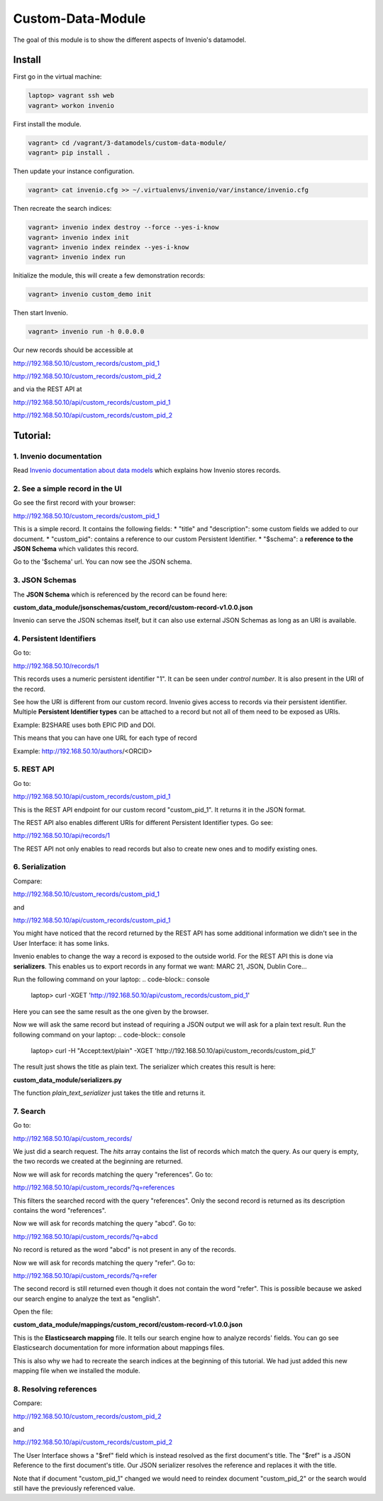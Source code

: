 ..
    This file is part of Invenio.
    Copyright (C) 2017 CERN.

    Invenio is free software; you can redistribute it
    and/or modify it under the terms of the GNU General Public License as
    published by the Free Software Foundation; either version 2 of the
    License, or (at your option) any later version.

    Invenio is distributed in the hope that it will be
    useful, but WITHOUT ANY WARRANTY; without even the implied warranty of
    MERCHANTABILITY or FITNESS FOR A PARTICULAR PURPOSE.  See the GNU
    General Public License for more details.

    You should have received a copy of the GNU General Public License
    along with Invenio; if not, write to the
    Free Software Foundation, Inc., 59 Temple Place, Suite 330, Boston,
    MA 02111-1307, USA.

    In applying this license, CERN does not
    waive the privileges and immunities granted to it by virtue of its status
    as an Intergovernmental Organization or submit itself to any jurisdiction.

====================
 Custom-Data-Module
====================

The goal of this module is to show the different aspects of Invenio's
datamodel.

Install
-------

First go in the virtual machine:

.. code-block:: console

    laptop> vagrant ssh web
    vagrant> workon invenio

First install the module.

.. code-block:: console

    vagrant> cd /vagrant/3-datamodels/custom-data-module/
    vagrant> pip install .


Then update your instance configuration.

.. code-block:: console

    vagrant> cat invenio.cfg >> ~/.virtualenvs/invenio/var/instance/invenio.cfg


Then recreate the search indices:

.. code-block:: console

    vagrant> invenio index destroy --force --yes-i-know
    vagrant> invenio index init
    vagrant> invenio index reindex --yes-i-know
    vagrant> invenio index run


Initialize the module, this will create a few demonstration records:

.. code-block:: console

    vagrant> invenio custom_demo init


Then start Invenio.

.. code-block:: console

    vagrant> invenio run -h 0.0.0.0


Our new records should be accessible at

http://192.168.50.10/custom_records/custom_pid_1

http://192.168.50.10/custom_records/custom_pid_2

and via the REST API at

http://192.168.50.10/api/custom_records/custom_pid_1

http://192.168.50.10/api/custom_records/custom_pid_2


Tutorial:
---------

1. Invenio documentation
^^^^^^^^^^^^^^^^^^^^^^^^

Read `Invenio documentation about data models
<http://invenio.readthedocs.io/en/iugw2017/developersguide/create-a-datamodel.html>`_
which explains how Invenio stores records.


2. See a simple record in the UI
^^^^^^^^^^^^^^^^^^^^^^^^^^^^^^^^

Go see the first record with your browser:

http://192.168.50.10/custom_records/custom_pid_1

This is a simple record. It contains the following fields:
* "title" and "description": some custom fields we added to our document.
* "custom_pid": contains a reference to our custom Persistent Identifier.
* "$schema": a **reference to the JSON Schema** which validates this record.

Go to the '$schema' url. You can now see the JSON schema.


3. JSON Schemas
^^^^^^^^^^^^^^^

The **JSON Schema** which is referenced by the record can be found here:

**custom_data_module/jsonschemas/custom_record/custom-record-v1.0.0.json**

Invenio can serve the JSON schemas itself, but it can also use external
JSON Schemas as long as an URI is available.


4. Persistent Identifiers
^^^^^^^^^^^^^^^^^^^^^^^^^

Go to:

http://192.168.50.10/records/1

This records uses a numeric persistent identifier "1". It can be seen under
*control number*. It is also present in the URI of the record.

See how the URI is different from our custom record. Invenio gives access
to records via their persistent identifier. Multiple **Persistent Identifier
types** can be attached to a record but not all of them need to be exposed
as URIs.

Example: B2SHARE uses both EPIC PID and DOI.

This means that you can have one URL for each type of record

Example: http://192.168.50.10/authors/<ORCID>


5. REST API
^^^^^^^^^^^

Go to:

http://192.168.50.10/api/custom_records/custom_pid_1

This is the REST API endpoint for our custom record "custom_pid_1". It returns
it in the JSON format.

The REST API also enables different URIs for different Persistent Identifier
types. Go see:

http://192.168.50.10/api/records/1

The REST API not only enables to read records but also to create new ones
and to modify existing ones.


6. Serialization
^^^^^^^^^^^^^^^^

Compare:

http://192.168.50.10/custom_records/custom_pid_1

and

http://192.168.50.10/api/custom_records/custom_pid_1

You might have noticed that the record returned by the REST API has some
additional information we didn't see in the User Interface: it has
some links.

Invenio enables to change the way a record is exposed to the outside world.
For the REST API this is done via **serializers**. This enables us to export
records in any format we want: MARC 21, JSON, Dublin Core...

Run the following command on your laptop:
.. code-block:: console

    laptop> curl -XGET 'http://192.168.50.10/api/custom_records/custom_pid_1'

Here you can see the same result as the one given by the browser.

Now we will ask the same record but instead of requiring a JSON output we
will ask for a plain text result.
Run the following command on your laptop:
.. code-block:: console

    laptop> curl  -H "Accept:text/plain" -XGET 'http://192.168.50.10/api/custom_records/custom_pid_1'

The result just shows the title as plain text. The serializer which creates
this result is here:

**custom_data_module/serializers.py**

The function *plain_text_serializer* just takes the title and returns it.


7. Search
^^^^^^^^^

Go to:

http://192.168.50.10/api/custom_records/

We just did a search request. The *hits* array contains the list of records
which match the query. As our query is empty, the two records we created at
the beginning are returned.

Now we will ask for records matching the query "references". Go to:

http://192.168.50.10/api/custom_records/?q=references

This filters the searched record with the query "references". Only the
second record is returned as its description contains the word "references".

Now we will ask for records matching the query "abcd". Go to:

http://192.168.50.10/api/custom_records/?q=abcd

No record is retured as the word "abcd" is not present in any of the records.

Now we will ask for records matching the query "refer". Go to:

http://192.168.50.10/api/custom_records/?q=refer

The second record is still returned even though it does not contain the word
"refer". This is possible because we asked our search engine to analyze the
text as "english".

Open the file:

**custom_data_module/mappings/custom_record/custom-record-v1.0.0.json**

This is the **Elasticsearch mapping** file. It tells our search engine
how to analyze records' fields. You can go see Elasticsearch documentation
for more information about mappings files.

This is also why we had to recreate the search indices at the beginning of
this tutorial. We had just added this new mapping file when we installed
the module.


8. Resolving references
^^^^^^^^^^^^^^^^^^^^^^^

Compare:

http://192.168.50.10/custom_records/custom_pid_2

and

http://192.168.50.10/api/custom_records/custom_pid_2

The User Interface shows a "$ref" field which is instead resolved as
the first document's title. The "$ref" is a JSON Reference to the first
document's title. Our JSON serializer resolves the reference and replaces
it with the title.

Note that if document "custom_pid_1" changed we would need to reindex
document "custom_pid_2" or the search would still have the previously
referenced value.
